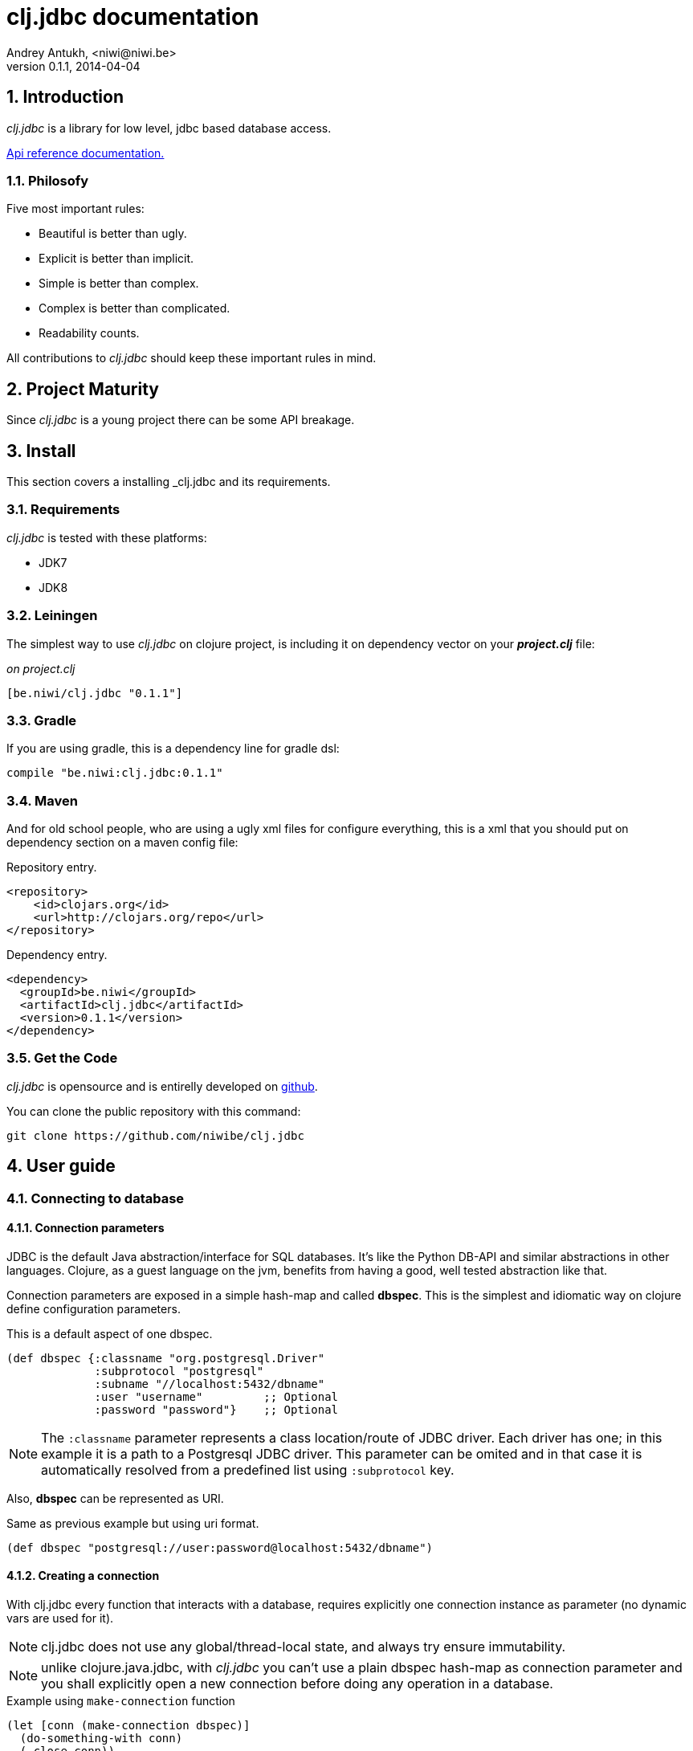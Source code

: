 clj.jdbc documentation
======================
Andrey Antukh, <niwi@niwi.be>
0.1.1, 2014-04-04

:toc:
:numbered:


Introduction
------------

_clj.jdbc_ is a library for low level, jdbc based database access.


link:api/index.html[Api reference documentation.]

Philosofy
~~~~~~~~~

Five most important rules:

- Beautiful is better than ugly.
- Explicit is better than implicit.
- Simple is better than complex.
- Complex is better than complicated.
- Readability counts.

All contributions to _clj.jdbc_ should keep these important rules in mind.


Project Maturity
----------------

Since _clj.jdbc_ is a young project there can be some API breakage.

Install
-------

This section covers a installing _clj.jdbc and its requirements.

Requirements
~~~~~~~~~~~~

_clj.jdbc_ is tested with these platforms:

- JDK7
- JDK8

Leiningen
~~~~~~~~~

The simplest way to use _clj.jdbc_ on clojure project, is including it on dependency
vector on your *_project.clj_* file:

._on project.clj_
[source,clojure]
----
[be.niwi/clj.jdbc "0.1.1"]
----

Gradle
~~~~~~

If you are using gradle, this is a dependency line for gradle dsl:

[source,groovy]
----
compile "be.niwi:clj.jdbc:0.1.1"
----

Maven
~~~~~

And for old school people, who are using a ugly xml files for configure everything,
this is a xml that you should put on dependency section on a maven config file:

.Repository entry.
[source,xml]
----
<repository>
    <id>clojars.org</id>
    <url>http://clojars.org/repo</url>
</repository>
----

.Dependency entry.
[source,xml]
----
<dependency>
  <groupId>be.niwi</groupId>
  <artifactId>clj.jdbc</artifactId>
  <version>0.1.1</version>
</dependency>
----


Get the Code
~~~~~~~~~~~~

_clj.jdbc_ is opensource and is entirelly developed on link:https://github.com/niwibe/clj.jdbc[github].

You can clone the public repository with this command:

[source,text]
----
git clone https://github.com/niwibe/clj.jdbc
----


User guide
----------

Connecting to database
~~~~~~~~~~~~~~~~~~~~~~

Connection parameters
^^^^^^^^^^^^^^^^^^^^^

JDBC is the default Java abstraction/interface for SQL databases.  It's like
the Python DB-API and similar abstractions in other languages.  Clojure, as a
guest language on the jvm, benefits from having a good, well tested abstraction
like that.

Connection parameters are exposed in a simple hash-map and called *dbspec*. This is the simplest
and idiomatic way on clojure define configuration parameters.

.This is a default aspect of one dbspec.
[source,clojure]
----
(def dbspec {:classname "org.postgresql.Driver"
             :subprotocol "postgresql"
             :subname "//localhost:5432/dbname"
             :user "username"         ;; Optional
             :password "password"}    ;; Optional
----

[NOTE]
====
The `:classname` parameter represents a class location/route of JDBC driver. Each driver has one; in
this example it is a path to a Postgresql JDBC driver.  This parameter can be omited and in that case
it is automatically resolved from a predefined list using `:subprotocol` key.
====

Also, *dbspec* can be represented as URI.

.Same as previous example but using uri format.
[source,clojure]
----
(def dbspec "postgresql://user:password@localhost:5432/dbname")
----


Creating a connection
^^^^^^^^^^^^^^^^^^^^^

With clj.jdbc every function that interacts with a database, requires explicitly
one connection instance as parameter (no dynamic vars are used for it).


NOTE: clj.jdbc does not use any global/thread-local state, and always try ensure immutability.

NOTE: unlike clojure.java.jdbc, with _clj.jdbc_ you can't use a plain dbspec hash-map as
connection parameter and you shall explicitly open a new connection before doing any operation
in a database.

.Example using `make-connection` function
[source,clojure]
----
(let [conn (make-connection dbspec)]
  (do-something-with conn)
  (.close conn))
----

The `make-connection` function exposes a low level interface for creating a connection,
and delegates to user the connection resource management. A connection is not automatically
closed and is strongly recommended use of `with-open` macro for clear resource management.

.Better way.
[source,clojure]
----
(with-open [conn (make-connection dbspec)]
  (do-something-with conn))
----

However, the `with-connection` macro intends to be a high level abstraction and
works like `with-open` clojure macro. And this is an equivalent piece of code using
`with-connection` macro:

[source,clojure]
----
(with-connection [conn dbspec]
  (do-something-with conn))
----


Execute database commands
~~~~~~~~~~~~~~~~~~~~~~~~~

Execute raw sql statements
^^^^^^^^^^^^^^^^^^^^^^^^^^

The simplest way to execute a raw SQL is using the `execute!` function. It requires
an active connection on the first parameter followed by sql sentences:

[source,clojure]
----
(with-connection [conn dbspec]
  (execute! conn "CREATE TABLE foo (id serial, name text);"))
----


Execute parametrized SQL statements
^^^^^^^^^^^^^^^^^^^^^^^^^^^^^^^^^^^

Raw SQL statements work well for creating tables and similar operations, but
when you need to insert some data, especially if the data comes from untrusted
sources, the `execute!` function is not a good option.

For this problem, clj.jdbc exposes `execute-prepared!` function. It
accepts parametrized SQL and a list of groups of parameters that allow
execute amount of same operations with distinct parameters in bulk.

.Execute a simple insert SQL statement.
[source,clojure]
----
(let [sql "INSERT INTO foo VALUES (?, ?);"]
  (execute-prepared! conn sql ["Foo", 2]))
----

.Bulk insert example.
[source,clojure]
----
(let [sql "INSERT INTO foo VALUES (?, ?);"]
  (execute-prepared! conn sql ["Foo", 2] ["Bar", 3]))

;; This should emit this sql:
;;   INSERT INTO foo VALUES ('Foo', 2);
;;   INSERT INTO foo VALUES ('Bar', 3);
----


Make queries
~~~~~~~~~~~~

The basic way to query adatabase is using the `query` function.

`query` function, given an active connection and parametrized sql, executes it and returns
a evaluated result (as vector of records):

[source,clojure]
----
(let [sql    ["SELECT id, name FROM people WHERE age > ?", 2]
      result (query sql)]
  (doseq [row results]
  (println row))))

;; It should print this:
;; => {:id 1 :name "Foo"}
;; => {:id 2 :name "Bar"}
----

Parametrized sql can be:

- Vector with first element a sql string following with parameters
- Native string (sql query without parameters)
- Instance of `PreparedStatement`
- Instance of any type that implements `ISQLStatement` protocol.

[NOTE]
====
This method seems usefull en most of cases but can not works well with
queries that returns a lot of results. For this purpose, exists cursor
type queries that are explained on xref:cursor-queries[Advanced usage] section.
====


Transactions
~~~~~~~~~~~~

Getting start with transactions
^^^^^^^^^^^^^^^^^^^^^^^^^^^^^^^

All transactions related functions on _clj.jdbc_ are exposed on `jdbc.transaction` namespace
and if you need transactions on your code, you should import it:

[source,clojure]
----
(require '[jdbc.transaction :as tx])
----


The most idiomatic way to wrap some code in transaction, is using `with-transaction`
macro:

[source,clojure]
----
(tx/with-transaction conn
  (do-thing-first conn)
  (do-thing-second conn))
----

[NOTE]
====
_clj.jdbc_ does not uses any dynamic thread-local vars for store the transaction state
for a connection. Instead of that, it overwrites lexical scope value of `conn` with new
connection that has a transactional state.
====


Low level transaction primitives
^^^^^^^^^^^^^^^^^^^^^^^^^^^^^^^^

Behind the scene of `with-transaction` macro, _clj.jdbc_ has uses `call-in-transaction`
function.

It, given an active connection as first parameter and function that you want execute in a
transaction as second parameter, executes it in a database transaction. The function should accept
a connection as first parameter.

[source,clojure]
----
(tx/call-in-transaction conn (fn [conn] (do-something-with conn)))
----


[NOTE]
====
clj.jdbc in contrast to java.jdbc, handles well nested transactions. So making all
code wrapped in transaction block truly atomic independenty of transaction nesting.

If you want extend o change a default transaction strategy, see
xref:transaction-strategy[Transaction Strategy section].
====


Isolation Level
^^^^^^^^^^^^^^^

clj.jdbc by default does nothing with isolation level and keep it with default values.

.You can set isolation level on creating a connection specifying it on your dbspec.
[source,clojure]
----
(def dbsoec {:subprotocol "h2"
             :subname "mem:"
             :isolation-level :serializable})
----

.Or set it on execute a transaction
[source, clojure]
----
(call-in-transaction conn do-something {:isolation-level :serializable})

;; Or...

(with-transaction conn {:isolation-level :serializable}
  (do-something conn))
----

This is a list of supported options:

- `:read-uncommited` - Set read uncommited isolation level
- `:read-commited` - Set read committed isolation level
- `:repeatable-read` - Set repeatable reads isolation level
- `:serializable` - Set serializable isolation level
- `:none` - Use this option to indicate to clj.jdbc to do nothing and keep default behavior.

You can read more about it on link:http://en.wikipedia.org/wiki/Isolation_(database_systems)[wikipedia].

WARNING: not all jdbc providers supports here listed isolation levels.


Read-Only transactions
^^^^^^^^^^^^^^^^^^^^^^

In some circumstances, mainly when you are using strictest isolation-level, you may want
indicate to database which query is really readonly allowing to database server make some optiomizations
for this operation.

.You can set transaction readonly using transaction options
[source, clojure]
----
(with-transaction conn {:isolation-level :serializable :read-only true}
  (query-something conn))
----

Advanced usage
--------------

[[cursor-queries]]
Server Side Cursors
~~~~~~~~~~~~~~~~~~~

By default, most of jdbc drivers prefetches all results in memory that make totally useless use lazy
structures for fetching data. To our luck, some databases implements server side cursors that
avoids these behavior.

If you have an extremely large resultset and you want retrieve it and process each item, it is exactly what you need.

_clj.jdbc_ for this purpose, exposes `with-query` macro that uses server side cursors inside
and exposes a lazy seq of records (instead of full evaluated vector) in a created macro context:

[source,clojure]
----
(let [sql ["SELECT id, name FROM people;"]]
  (with-query conn sql results
    (doseq [row results]
      (println row))))
----

[NOTE]
====
`with-query` macro implicitly ensures that all code insinde a created context are executed 
on one transaction or subtransaction. This is mandatory because a server side cursors only works 
inside one transaction.
====


Low level query interface
~~~~~~~~~~~~~~~~~~~~~~~~~

All functions that executes queries, uses `make-query` function behind the scenes. Is a low
level interface for access to query functionality.

This function has distinct behavior in comparison with his high level siblings. It returns a
`jdbc.types.resultset.ResultSet` instance that works as clojure persistent map and contains
these keys:

- `:stmt` key contains a statement instance used for make a query.
- `:rs` key contains a raw `java.sql.ResultSet` instance.
- `:data` key contains a real results as lazy-seq or vector depending on parameters.


.Example using `make-query` function
[source,clojure]
----
(let [sql    ["SELECT id, name FROM people WHERE age > ?", 2]
      result (make-query conn sql)]
  (doseq [row (:data result)]
    (println row))
  (.close result))
----

[NOTE]
====
You can see the api documentation to know more about it, but mainly it is
a container that mantains a reference to the original java jdbc objects
which are used for executing a query.
====

WARNING: `make-query` is a low level interface and you must be careful to use it.

[[connection-pool]]
Connection pool
~~~~~~~~~~~~~~~

All good database library should come with connection pool support.

Java ecosystem comes with various connection pool implementations for jdbc and clj.jdbc
comes with following interfaces:

c3p0
^^^^

c3p0 is an easy-to-use library for making traditional JDBC drivers "enterprise-ready" by
augmenting them with functionality defined by the jdbc3 spec

Install
+++++++

._on project.clj_
[source, clojure]
----
[be.niwi/clj.jdbc-c3p0 "0.1.1"]
----

Usage
+++++

For use a connection pool, you should convert your plain dbspec to datasource-dbspec using
helper function:

[source,clojure]
----
(require '[jdbc.pool.c3p0 :as pool])
(def dbspec (pool/make-datasource-spec {:classname "org.postgresql.Driver"
                                        :subprotocol "postgresql"
                                        :subname "//localhost:5432/dbname"}))
;; dbspec now contains :datasource key with javax.sql.DataSource instance
;; instead of plain dbspec with connection parameters. This dbspec should be used
;; like a plain dbspec for open new connection.
----

Apache-Commons DBCP
^^^^^^^^^^^^^^^^^^^

Database connection pooling services from Apache-Commons

Install
+++++++

._on project.clj_
[source, clojure]
----
[be.niwi/clj.jdbc-dbcp "0.1.1"]
----

Usage
+++++

For use a connection pool, you should convert your plain dbspec to datasource-dbspec using
helper function:

[source,clojure]
----
(require '[jdbc.pool.dbcp :as pool])
(def dbspec (pool/make-datasource-spec {:classname "org.postgresql.Driver"
                                        :subprotocol "postgresql"
                                        :subname "//localhost:5432/dbname"}))
----

NOTE: this is a recommended implementation for connection pooling.

[[transaction-strategy]]
Transaction strategy
~~~~~~~~~~~~~~~~~~~~

Transactions strategy on _clj.jdbc_ are implemented using protocols having default implementation explained
in previous sections. This approach, allows easy way to extend, customize or completely change a transaction
strategy for your application.

If you want an other strategy, you should create a new type and implement `ITransactionStrategy` protocol.

.Sample dummy transaction strategy.
[source,clojure]
----
(defrecord DummyTransactionStrategy []
  tx/ITransactionStrategy
  (begin [_ conn opts] conn)
  (rollback [_ conn opts] conn)
  (commit [_ conn opts] conn))
----

You can specify that transaction strategy to use with these two ways:

.Using `with-transaction-strategy` macro
[source,clojure]
----
(with-connection [conn dbspec]
  (with-transaction-strategy conn (DummyTransactionStrategy.)
    (do-some-thing conn)))
----

.Using `wrap-transaction-strategy` function:
[source,clojure]
----
(with-open [conn (-> (make-connection dbspec)
                     (wrap-transaction-strategy (DummyTransactionStrategy.)))]
  (do-some-thing conn))
----

Extend sql types
~~~~~~~~~~~~~~~~

All related to type handling/conversion are exposed on `jdbc.types` namespace.

If you want extend some type/class for use it as jdbc parameter without explicit conversion
to sql compatible type, you should extend your type with `jdbc.types/ISQLType` protocol.

This is a sample example to extend a java String[] (string array) for pass it as parameter
to database field that correspons to postgresql text array on a database:

[source,clojure]
----
(extend-protocol ISQLType
  ;; Obtain a class for string array
  (class (into-array String []))

  (set-stmt-parameter! [this conn stmt index]
    (let [raw-conn        (:connection conn)
          prepared-value  (as-sql-type this conn)
          array           (.createArrayOf raw-conn "text" prepared-value)]
      (.setArray stmt index array)))

  (as-sql-type [this conn] this))
----

Now, you can pass a string array as jdbc parameter that is automaticlay converted
to sql array and assigned properly to prepared statement:

[source,clojure]
----
(with-connection [conn pg-dbspec]
  (execute! conn "CREATE TABLE arrayfoo (id integer, data text[]);")
  (let [mystringarray (into-array String ["foo" "bar"])]
    (execute-prepared! conn "INSERT INTO arrayfoo VALUES (?, ?);"
                       [1, mystringarray])))
----


clj.jdbc also exposes `jdbc.types/ISQLResultSetReadColumn` protocol that encapsulates
a backward conversions from sql types to user defined types.


How to contribute?
------------------

**clj.jdbc** unlike clojure and other clojure contrib libs, does not have much
restrictions for contribute. Just follow the following steps depending on the
situation:

**Bugfix**:

- Fork github repo.
- Fix a bug/typo on new branch.
- Make a pull-request to master.

**New feature**:

- Open new issue with new feature purpose.
- If it is accepted, follow same steps as "bugfix".


Faq
---

Why another jdbc wrapper?
~~~~~~~~~~~~~~~~~~~~~~~~~

This is a incomplete list of reasons:

- Connection management should be explicit. clj.jdbc has a clear differentiation
  between connection and dbspec without unnecessary nesting controls and with explicit
  resource management (using `with-open` or other specific macros for it, see the
  examples).
- clj.jdbc has full support for all the transactions api, with the ability to set the
  database isolation level and use nested transactions (savepoints).
  It creates a new transaction if no other transaction is active but,
  when invoked within the context of an already existing transaction, it creates a savepoint.
- clj.jdbc supports extend or overwrite a transaction management if a default
  behavior is not sufficient for you.
- clj.jdbc has native support for connection pools.
- clj.jdbc has a simpler implementation than clojure.java.jdbc. It has no more
  complexity than necessary for each available function in public api. +
  +
  As an example:
  * clojure.java.jdbc has a lot boilerplate connection management around all functions
    that receives dbspec. It doesn't has well designed connection management. +
    +
    Ex: functions like `create!` can receive plain dbspec or a connection. If you are
    curious, take a look to `with-db-connection` implementation of clojure.java.jdbc
    and compare it with `with-connection` of clj.jdbc. You are going to give account of the
    hidden unnecesary complexity found on clojure.java.jdbc. +
    +
    clojure.java.jdbc has inconsistent connection management. In contrast, with clj.jdbc,
    a connection should be created explicitly befor use any other function that
    requires one connection.

    * clojure.java.jdbc has repeated transaction handling on each CRUD method
    (insert!, drop!, etc...). With clj.jdbc, if you want that some code to run in a
    transaction, you should wrap it in a transaction context explicitly, using the
    `with-transaction` macro (see the transactions section for more information).

- Much more documentation ;) (a project without documentation is a project that doesn't
  really exist).


clj.jdbc has better performance than java.jdbc?
~~~~~~~~~~~~~~~~~~~~~~~~~~~~~~~~~~~~~~~~~~~~~~~

Mostly **Yes**, _clj.jdbc_  by default has better performance than java.jdbc. You can
run the micro benchmark code on your environment with: `lein with-profile bench run`

On my environments, the result is:

[source,text]
----
[3/5.0.5]niwi@niwi:~/clj.jdbc> lein with-profile bench run
Simple query without connection overhead.
java.jdbc:
"Elapsed time: 673.890131 msecs"
clj.jdbc:
"Elapsed time: 450.329706 msecs"
Simple query with connection overhead.
java.jdbc:
"Elapsed time: 2490.233925 msecs"
clj.jdbc:
"Elapsed time: 2239.524395 msecs"
Simple query with transaction.
java.jdbc:
"Elapsed time: 532.151667 msecs"
clj.jdbc:
"Elapsed time: 475.982354 msecs"
----


Why clj.jdbc does not include dsl for working with sql as clojure.java.jdbc 0.3?
~~~~~~~~~~~~~~~~~~~~~~~~~~~~~~~~~~~~~~~~~~~~~~~~~~~~~~~~~~~~~~~~~~~~~~~~~~~~~~~~
[quote, Douglas McIlroy, http://en.wikipedia.org/wiki/Douglas_McIlroy]
____
Write programs that do one thing and do it well.
____

clj.jdbc is a wrapper for Java JDBC interface, it doesn't intend provide helpers
for avoid sql usage. There already are a good number of DSLs for working with SQL.
clj.jdbc will not reinvent the wheel. +
One example of a good dsl for build sql: https://github.com/r0man/sqlingvo

This is a fork of clojure.java.jdbc?
~~~~~~~~~~~~~~~~~~~~~~~~~~~~~~~~~~~~

No. Is just a alternative implementation.


License
-------

clj.jdbc are writen from scratch and is licensed under Apache 2.0 license:

----
Copyright 2013 Andrey Antukh <niwi@niwi.be>

Licensed under the Apache License, Version 2.0 (the "License")
you may not use this file except in compliance with the License.
You may obtain a copy of the License at

    http://www.apache.org/licenses/LICENSE-2.0

Unless required by applicable law or agreed to in writing, software
distributed under the License is distributed on an "AS IS" BASIS,
WITHOUT WARRANTIES OR CONDITIONS OF ANY KIND, either express or implied.
See the License for the specific language governing permissions and
limitations under the License.
----

You can see a full license on LICENSE file located on the root of the project
repo.

Additionaly, I want give thanks to `clojure.java.jdbc` developers for a good
initial work. Some intial ideas for clj.jdbc are taken from it.